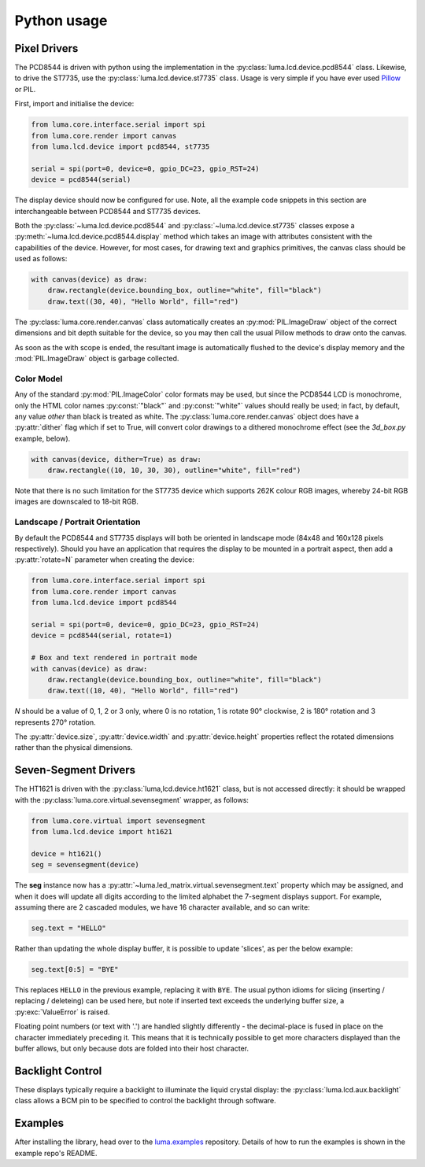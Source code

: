 Python usage
------------

Pixel Drivers
^^^^^^^^^^^^^
The PCD8544 is driven with python using the implementation in the
:py:class:`luma.lcd.device.pcd8544` class. Likewise, to drive the ST7735, use
the :py:class:`luma.lcd.device.st7735` class. Usage is very simple if you have
ever used `Pillow <https://pillow.readthedocs.io/en/latest/>`_ or PIL.

First, import and initialise the device:

.. code:: python

  from luma.core.interface.serial import spi
  from luma.core.render import canvas
  from luma.lcd.device import pcd8544, st7735

  serial = spi(port=0, device=0, gpio_DC=23, gpio_RST=24)
  device = pcd8544(serial)

The display device should now be configured for use. Note, all the example code
snippets in this section are interchangeable between PCD8544 and ST7735
devices.

Both the :py:class:`~luma.lcd.device.pcd8544` and
:py:class:`~luma.lcd.device.st7735` classes expose a
:py:meth:`~luma.lcd.device.pcd8544.display` method which takes an image with
attributes consistent with the capabilities of the device. However, for most
cases, for drawing text and graphics primitives, the canvas class should be
used as follows:

.. code:: python

  with canvas(device) as draw:
      draw.rectangle(device.bounding_box, outline="white", fill="black")
      draw.text((30, 40), "Hello World", fill="red")

The :py:class:`luma.core.render.canvas` class automatically creates an
:py:mod:`PIL.ImageDraw` object of the correct dimensions and bit depth suitable
for the device, so you may then call the usual Pillow methods to draw onto the
canvas.

As soon as the with scope is ended, the resultant image is automatically
flushed to the device's display memory and the :mod:`PIL.ImageDraw` object is
garbage collected.

Color Model
"""""""""""
Any of the standard :py:mod:`PIL.ImageColor` color formats may be used, but
since the PCD8544 LCD is monochrome, only the HTML color names
:py:const:`"black"` and :py:const:`"white"` values should really be used; in
fact, by default, any value *other* than black is treated as white. The
:py:class:`luma.core.render.canvas` object does have a :py:attr:`dither` flag
which if set to True, will convert color drawings to a dithered monochrome
effect (see the *3d_box.py* example, below).

.. code:: python

  with canvas(device, dither=True) as draw:
      draw.rectangle((10, 10, 30, 30), outline="white", fill="red")

Note that there is no such limitation for the ST7735 device which supports 262K
colour RGB images, whereby 24-bit RGB images are downscaled to 18-bit RGB.

Landscape / Portrait Orientation
""""""""""""""""""""""""""""""""
By default the PCD8544 and ST7735 displays will both be oriented in landscape
mode (84x48 and 160x128 pixels respectively). Should you have an application
that requires the display to be mounted in a portrait aspect, then add a
:py:attr:`rotate=N` parameter when creating the device:

.. code:: python

  from luma.core.interface.serial import spi
  from luma.core.render import canvas
  from luma.lcd.device import pcd8544
  
  serial = spi(port=0, device=0, gpio_DC=23, gpio_RST=24)
  device = pcd8544(serial, rotate=1)

  # Box and text rendered in portrait mode
  with canvas(device) as draw:
      draw.rectangle(device.bounding_box, outline="white", fill="black")
      draw.text((10, 40), "Hello World", fill="red")

*N* should be a value of 0, 1, 2 or 3 only, where 0 is no rotation, 1 is
rotate 90° clockwise, 2 is 180° rotation and 3 represents 270° rotation.

The :py:attr:`device.size`, :py:attr:`device.width` and :py:attr:`device.height`
properties reflect the rotated dimensions rather than the physical dimensions.

Seven-Segment Drivers
^^^^^^^^^^^^^^^^^^^^^
The HT1621 is driven with the :py:class:`luma,lcd.device.ht1621` class, but is 
not accessed directly: it should be wrapped with the :py:class:`luma.core.virtual.sevensegment`
wrapper, as follows:

.. code:: python

   from luma.core.virtual import sevensegment
   from luma.lcd.device import ht1621

   device = ht1621()
   seg = sevensegment(device)
   
   
The **seg** instance now has a :py:attr:`~luma.led_matrix.virtual.sevensegment.text` 
property which may be assigned, and when it does will update all digits
according to the limited alphabet the 7-segment displays support. For example,
assuming there are 2 cascaded modules, we have 16 character available, and so
can write:

.. code:: python

   seg.text = "HELLO"

Rather than updating the whole display buffer, it is possible to update
'slices', as per the below example:

.. code:: python

   seg.text[0:5] = "BYE"

This replaces ``HELLO`` in the previous example, replacing it with ``BYE``.
The usual python idioms for slicing (inserting / replacing / deleteing) can be
used here, but note if inserted text exceeds the underlying buffer size, a
:py:exc:`ValueError` is raised.

Floating point numbers (or text with '.') are handled slightly differently - the
decimal-place is fused in place on the character immediately preceding it. This
means that it is technically possible to get more characters displayed than the
buffer allows, but only because dots are folded into their host character.

Backlight Control
^^^^^^^^^^^^^^^^^
These displays typically require a backlight to illuminate the liquid crystal
display: the :py:class:`luma.lcd.aux.backlight` class allows a BCM pin to
be specified to control the backlight through software.

Examples
^^^^^^^^
After installing the library, head over to the `luma.examples <https://github.com/rm-hull/luma.examples>`_ 
repository. Details of how to run the examples is shown in the example repo's README.
